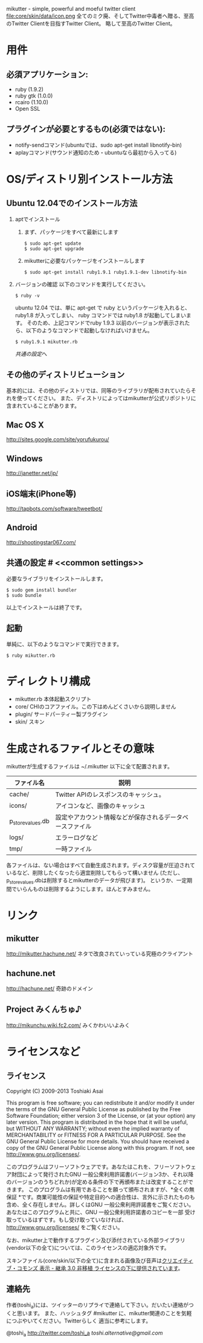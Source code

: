 # -*- mode: org; coding: utf-8 -*-
mikutter - simple, powerful and moeful twitter client
file:core/skin/data/icon.png
全てのミク廃、そしてTwitter中毒者へ贈る、至高のTwitter Clientを目指すTwitter Client。
略して至高のTwitter Client。

* 用件

** 必須アプリケーション:
- ruby (1.9.2)
- ruby gtk (1.0.0)
- rcairo (1.10.0)
- Open SSL

** プラグインが必要とするもの(必須ではない):
- notify-sendコマンド(ubuntuでは、sudo apt-get install libnotify-bin)
- aplayコマンド(サウンド通知のため・ubuntuなら最初から入ってる)

* OS/ディストリ別インストール方法
** Ubuntu 12.04でのインストール方法
   1. aptでインストール
      1. まず、パッケージをすべて最新にします
         : $ sudo apt-get update
         : $ sudo apt-get upgrade
      2. mikutterに必要なパッケージをインストールします
         : $ sudo apt-get install ruby1.9.1 ruby1.9.1-dev libnotify-bin
   2. バージョンの確認
      以下のコマンドを実行してください。
      : $ ruby -v
      ubuntu 12.04 では、単に apt-get で ruby というパッケージを入れると、 ruby1.8 が入ってしまい、 ruby コマンドでは ruby1.8 が起動してしまいます。
      そのため、上記コマンドでruby 1.9.3 以前のバージョンが表示されたら、以下のようなコマンドで起動しなければいけません。
      : $ ruby1.9.1 mikutter.rb
      [[common settings][共通の設定]]へ

** その他のディストリビューション
   基本的には、その他のディストリでは、同等のライブラリが配布されていたらそれを使ってください。
   また、ディストリによってはmikutterが公式リポジトリに含まれていることがあります。

** Mac OS X
   [[http://sites.google.com/site/yorufukurou/]]

** Windows
   [[http://janetter.net/jp/]]

** iOS端末(iPhone等)
   http://tapbots.com/software/tweetbot/

** Android
   http://shootingstar067.com/

** 共通の設定 # <<common settings>>
   必要なライブラリをインストールします。

   : $ sudo gem install bundler
   : $ sudo bundle

   以上でインストールは終了です。

** 起動
   単純に、以下のようなコマンドで実行できます。
   : $ ruby mikutter.rb

* ディレクトリ構成
  - mikutter.rb 本体起動スクリプト
  - core/ CHIのコアファイル。この下はめんどくさいから説明しません
  - plugin/ サードパーティー製プラグイン
  - skin/ スキン

* 生成されるファイルとその意味
  mikutterが生成するファイルは ~/.mikutter 以下に全て配置されます。

| ファイル名        | 説明                                                     |
|-------------------+----------------------------------------------------------|
| cache/            | Twitter APIのレスポンスのキャッシュ。                    |
| icons/            | アイコンなど、画像のキャッシュ                           |
| p_store_values.db | 設定やアカウント情報などが保存されるデータベースファイル |
| logs/             | エラーログなど                                           |
| tmp/              | 一時ファイル                                             |

各ファイルは、ない場合はすべて自動生成されます。ディスク容量が圧迫されているなど、削除したくなったら適宜削除してもらって構いません
(ただし、p_store_values.dbは削除するとmikutterのデータが飛びます)。
というか、一定期間でいらんものは削除するようにします。ほんとすみません。

* リンク
** mikutter
   [[http://mikutter.hachune.net/]]
   ネタで改良されていっている究極のクライアント
** hachune.net
   [[http://hachune.net/]]
   奇跡のドメイン
** Project みくんちゅ♪
   [[http://mikunchu.wiki.fc2.com/]]
   みくかわいいよみく

* ライセンスなど
** ライセンス
Copyright (C) 2009-2013 Toshiaki Asai

This program is free software; you can redistribute it and/or modify it under the terms of the GNU General Public License as published by the Free Software Foundation; either version 3 of the License, or (at your option) any later version.
This program is distributed in the hope that it will be useful, but WITHOUT ANY WARRANTY; without even the implied warranty of MERCHANTABILITY or FITNESS FOR A PARTICULAR PURPOSE. See the GNU General Public License for more details.
You should have received a copy of the GNU General Public License along with this program. If not, see <http://www.gnu.org/licenses/>.

このプログラムはフリーソフトウェアです。あなたはこれを、フリーソフトウェア財団によって発行されたGNU 一般公衆利用許諾書(バージョン3か、それ以降のバージョンのうちどれか)が定める条件の下で再頒布または改変することができます。
このプログラムは有用であることを願って頒布されますが、*全くの無保証 *です。商業可能性の保証や特定目的への適合性は、言外に示されたものも含め、全く存在しません。詳しくはGNU 一般公衆利用許諾書をご覧ください。
あなたはこのプログラムと共に、GNU 一般公衆利用許諾書のコピーを一部 受け取っているはずです。もし受け取っていなければ、<http://www.gnu.org/licenses/> をご覧ください。

なお、mikutter上で動作するプラグイン及び添付されている外部ライブラリ(vendor以下の全て)については、このライセンスの適応対象外です。

スキンファイル(core/skin/以下の全て)に含まれる画像及び音声は[[http://creativecommons.org/licenses/by-sa/3.0/deed.ja][クリエイティブ・コモンズ 表示 - 継承 3.0 非移植 ライセンスの下に提供されています]]。
** 連絡先
  作者(toshi_a)には、ツイッターのリプライで連絡して下さい。だいたい連絡がつくと思います。
  また、ハッシュタグ #mikutter に、mikutter関連のことを気軽につぶやいてください。Twitterらしく
  適当に参考にします。

  @toshi_a [[http://twitter.com/toshi_a]]
  [[toshi.alternative@gmail.com]]




